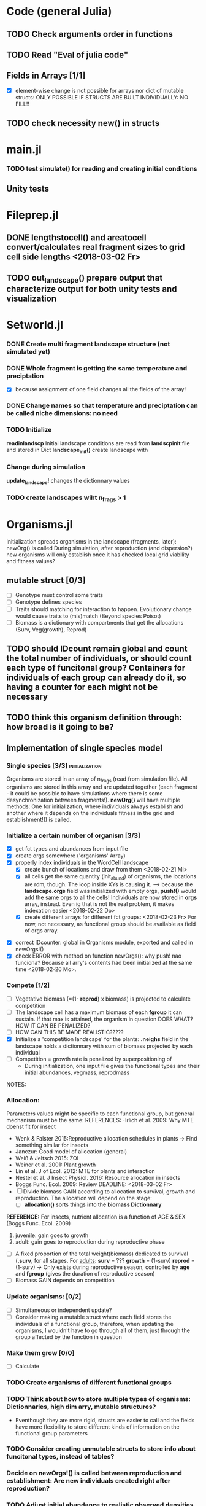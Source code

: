 * Code (general Julia)
** TODO Check arguments order in functions
** TODO Read "Eval of julia code"
** Fields in Arrays [1/1]
   - [X] element-wise change is not possible for arrays nor dict of mutable structs: ONLY POSSIBLE IF STRUCTS ARE BUILT INDIVIDUALLY: NO FILL!!
** TODO check necessity new() in structs 

* main.jl
*** TODO test *simulate()* for reading and creating initial conditions
** Unity tests

* Fileprep.jl
** DONE *lengthstocell()* and *areatocell* convert/calculates real fragment sizes to grid cell side lengths <2018-03-02 Fr>
** TODO *out_landscape()* prepare output that characterize output for both unity tests and visualization

* Setworld.jl
*** DONE Create multi fragment landscape structure (not simulated yet) 
*** DONE Whole fragment is getting the same temperature and preciptation
    - [X] because assignment of one field changes all the fields of the array!
*** DONE Change names so that temperature and preciptation can be called niche dimensions: no need
*** TODO Initialize
    DEADLINE: <2018-03-02 Fr>
*readinlandscp* Initial landscape conditions are read from *landscpinit* file and stored in Dict
*landscape_init()* create landscape with 
*** Change during simulation
DEADLINE: <2018-03-02 Fr>
*update_landscape!* changes the dictionnary values
*** TODO create landscapes wiht n_frags > 1

* Organisms.jl
Initialization spreads organisms in the landscape (fragments, later): newOrg() is called
During simulation, after reproduction (and dispersion?) new organisms will only establish once it has checked local grid viability and fitness values?
** mutable struct [0/3]
- [ ] Genotype must control some traits
- [ ] Genotype defines species
- [ ] Traits should matching for interaction to happen. Evolutionary change would cause traits to (mis)match (Beyond species Poisot)
- [ ] Biomass is a dictionary with compartments that get the allocations (Surv, Veg(growth), Reprod)
** TODO should IDcount remain global and count the total number of individuals, or should count each type of funcitonal group? Containers for individuals of each group can already do it, so having a counter for each might not be necessary 
** TODO think this organism definition through: how broad is it going to be?
** Implementation of single species model
*** Single species [3/3] 				     :initialization:
Organisms are stored in an array of n_frags (read from simulation file). All organisms are stored in this array and are updated together (each fragment - it could be possible to have simulations where there is some desynchronization between fragments!).
*newOrg()* will have multiple methods: One for initialization, where individuals always establish and another where it depends on the individuals fitness in the grid and establishment!() is called.  
*** Initialize a certain number of organism [3/3]
  - [X] get fct types and abundances from input file
  - [X] create orgs somewhere ('organisms' Array)
  - [X] properly index individuals in the WordCell landscape
    - [X] create bunch of locations and draw from them <2018-02-21 Mi>
    - [X] all cells get the same quantity (init_abund) of organisms, the locations are rdm, though. The loop inside XYs is causing it. --> because the *landscape.orgs* field was initialized with empty orgs, *push!()* would add the same orgs to  all the cells! Individuals are now stored in *orgs* array, instead. Even ig that is not the real problem, it makes indexation easier <2018-02-22 Do>
    - [X] create different arrays for different fct groups: <2018-02-23 Fr> For now, not necessary, as functional group should be available as field of orgs array.
- [X] correct IDcounter: global in Organisms module, exported and called in newOrgs!()
- [X] check ERROR with method on function newOrgs(): why push! nao funciona? Because all arry's contents had been initialized at the same time <2018-02-26 Mo>.
*** Compete [1/2]
- [ ] Vegetative biomass (=(1- *reprod*) x biomass) is projected to calculate competition
- [ ] The landscape cell has a maximum biomass of each *fgroup* it can sustain. If that max is attained, the organism in question DOES WHAT? HOW IT CAN BE PENALIZED?
- [ ] HOW CAN THIS BE MADE REALISTIC?????
- [X] Initialize a 'competition landscape' for the plants: *.neighs* field in the landscape holds a dictionnary with sum of biomass projected by each individual
- [ ] Competition = growth rate is penalized by superpositioning of 
  - During initialization, one input file gives the functional types and their initial abundances, vegmass, reprodmass
NOTES:
*** Allocation:
Parameters values might be specific to each functional group, but general mechanism must be the same:
REFERENCES:
-Irlich et al. 2009: Why MTE doenst fit for insect
- Wenk & Falster 2015:Reproductive allocation schedules in plants -> Find something similar for insects
- Janczur: Good model of allocation (general)
- Weiß & Jeltsch 2015: ZOI
- Weiner et al. 2001: Plant growth
- Lin et al. J of Ecol. 2012: MTE for plants and interaction
- Nestel et al. J Insect Physiol. 2016: Resource allocation in insects
- Boggs Func. Ecol. 2009: Review 
    DEADLINE: <2018-03-02 Fr>
- [ ] Divide biomass GAIN according to allocation to survival, growth and reproduction. The allocation will depend on the stage:
  - [ ] *allocation()* sorts things into the *biomass Dictionnary*
*REFERENCE:* For insects, nutrient allocation is a function of AGE & SEX (Boggs Func. Ecol. 2009)
  1. juvenile: gain goes to growth
  2. adult: gain goes to reproduction during reproductive phase
- [ ] A fixed proportion of the total weight(biomass) dedicated to survival (*.surv*, for all stages.
  For _adults_:
  *surv* = ???
  *growth* = (1-surv)
  *reprod* = (1-surv) -> Only exists during reproductive season, controlled by *age* and *fgroup* (gives the duration of reproductive season)
- [ ] Biomass GAIN depends on competition
*** Update organisms: [0/2]
 - [ ] Simultaneous or independent update?
 - [ ] Consider making a mutable struct where each field stores the individuals of a functional group, therefore, when updating the organisms, I wouldn't have to go through all of them, just through the group affected by the function in question
***  Make them grow [0/0]
- [ ] Calculate 
*** TODO Create organisms of different functional groups
*** TODO Think about how to store multiple types of organisms: Dictionnaries, high dim arry, mutable structures?
- Eventhough they are more rigid, structs are easier to call and the fields have more flexibility to store different kinds of information on the functional group parameters 
*** TODO Consider creating unmutable structs to store info about funcitonal types, instead of tables?
***  Decide on newOrgs!() is called between reproduction and establishment: Are new individuals created right after reproduction?
*** TODO Adjust initial abundance to realistic observed densities

** Establishment
** Growth
** Reproduction [0/1]
 - [ ] How to "measure" reproductive investment? How to account for it as a field of Organism()? Floral mass might be useful for plants, but not for heterotrophs
** Interactions
*** TODO Interactions modelled "by" the *outcomes* (Tikhonov et al. 2017, Spiesman & Inouye 2014) 8[0/1]
 - [ ] Is it possible to integrate interaction outcomes and MTE? The patterns would lead to enregy flux across community levels
** Evolutionary dynamics
Juliano's suggestion: Create a function of trait distribution change depending on abundance or temperature, so that the time 
* Observation model
*Different from Virtual Ecologist approach* : OM always exists, VE verifies parametrization algorithm and data sampling method
* DOCUMENTATION
*** TODO Update TRACE

